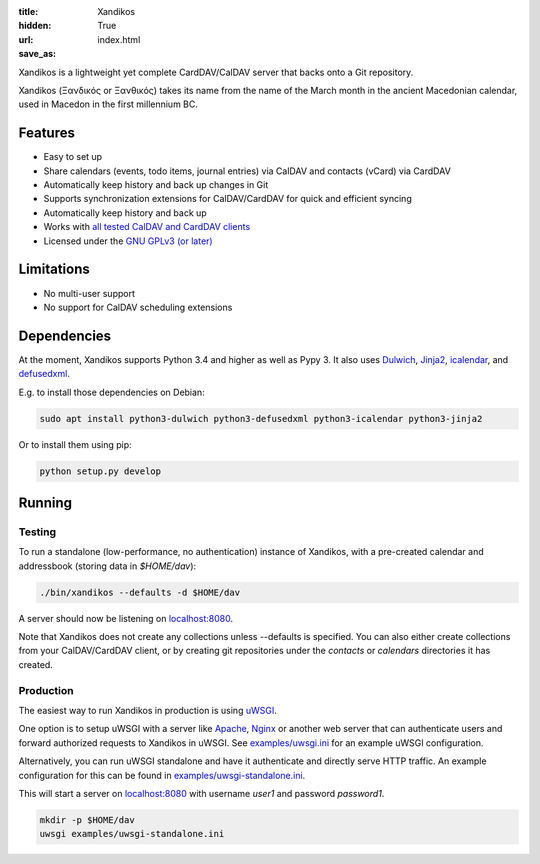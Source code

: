 :title: Xandikos
:hidden: True
:url:
:save_as: index.html

Xandikos is a lightweight yet complete CardDAV/CalDAV server that backs onto a Git repository.

Xandikos (Ξανδικός or Ξανθικός) takes its name from the name of the March month
in the ancient Macedonian calendar, used in Macedon in the first millennium BC.

Features
--------

- Easy to set up
- Share calendars (events, todo items, journal entries) via CalDAV and contacts (vCard) via CardDAV
- Automatically keep history and back up changes in Git
- Supports synchronization extensions for CalDAV/CardDAV for quick and efficient syncing
- Automatically keep history and back up
- Works with `all tested CalDAV and CardDAV clients </clients.html>`_
- Licensed under the `GNU GPLv3 (or later) <https://www.gnu.org/licenses/gpl-3.0.en.html>`_

Limitations
-----------

- No multi-user support
- No support for CalDAV scheduling extensions

Dependencies
------------

At the moment, Xandikos supports Python 3.4 and higher as well as Pypy 3. It
also uses `Dulwich <https://github.com/jelmer/dulwich>`_,
`Jinja2 <http://jinja.pocoo.org/>`_,
`icalendar <https://github.com/collective/icalendar>`_, and
`defusedxml <https://github.com/tiran/defusedxml>`_.

E.g. to install those dependencies on Debian:

.. code:: shell

  sudo apt install python3-dulwich python3-defusedxml python3-icalendar python3-jinja2

Or to install them using pip:

.. code:: shell

  python setup.py develop

Running
-------

Testing
=======

To run a standalone (low-performance, no authentication) instance of Xandikos,
with a pre-created calendar and addressbook (storing data in *$HOME/dav*):

.. code:: shell

  ./bin/xandikos --defaults -d $HOME/dav

A server should now be listening on `localhost:8080 <http://localhost:8080/>`_.

Note that Xandikos does not create any collections unless --defaults is
specified. You can also either create collections from your CalDAV/CardDAV client,
or by creating git repositories under the *contacts* or *calendars* directories
it has created.

Production
==========

The easiest way to run Xandikos in production is using
`uWSGI <https://uwsgi-docs.readthedocs.io/en/latest/>`_.

One option is to setup uWSGI with a server like
`Apache <http://uwsgi-docs.readthedocs.io/en/latest/Apache.html>`_,
`Nginx <http://uwsgi-docs.readthedocs.io/en/latest/Nginx.html>`_ or another web
server that can authenticate users and forward authorized requests to
Xandikos in uWSGI. See `examples/uwsgi.ini <examples/uwsgi.ini>`_ for an
example uWSGI configuration.

Alternatively, you can run uWSGI standalone and have it authenticate and
directly serve HTTP traffic. An example configuration for this can be found in
`examples/uwsgi-standalone.ini <examples/uwsgi-standalone.ini>`_.

This will start a server on `localhost:8080 <http://localhost:8080/>`_ with username *user1* and password
*password1*.

.. code:: shell

  mkdir -p $HOME/dav
  uwsgi examples/uwsgi-standalone.ini
